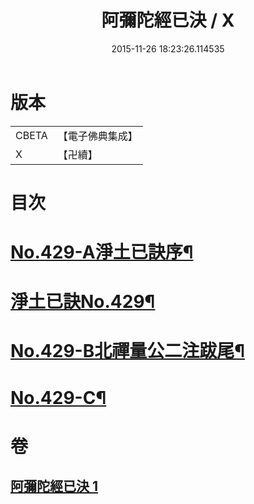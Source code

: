 #+TITLE: 阿彌陀經已決 / X
#+DATE: 2015-11-26 18:23:26.114535
* 版本
 |     CBETA|【電子佛典集成】|
 |         X|【卍續】    |

* 目次
* [[file:KR6p0024_001.txt::001-0811c1][No.429-A淨土已訣序¶]]
* [[file:KR6p0024_001.txt::0812a7][淨土已訣No.429¶]]
* [[file:KR6p0024_001.txt::0815b7][No.429-B北禪量公二注跋尾¶]]
* [[file:KR6p0024_001.txt::0815b16][No.429-C¶]]
* 卷
** [[file:KR6p0024_001.txt][阿彌陀經已決 1]]
